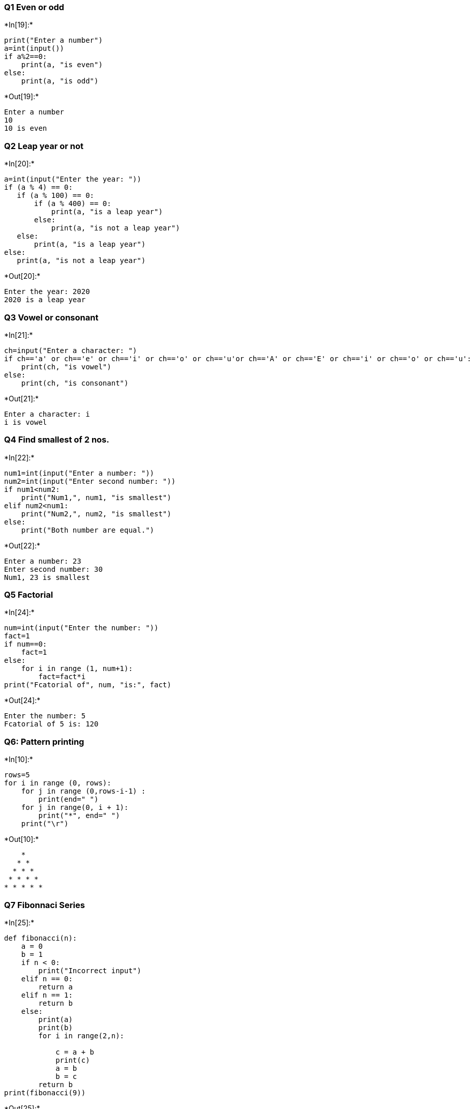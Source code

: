 === Q1 Even or odd


+*In[19]:*+
[source, ipython3]
----
print("Enter a number")
a=int(input())
if a%2==0:
    print(a, "is even")
else:
    print(a, "is odd")
----


+*Out[19]:*+
----
Enter a number
10
10 is even
----

=== Q2 Leap year or not


+*In[20]:*+
[source, ipython3]
----
a=int(input("Enter the year: "))
if (a % 4) == 0:
   if (a % 100) == 0:
       if (a % 400) == 0:
           print(a, "is a leap year")
       else:
           print(a, "is not a leap year")
   else:
       print(a, "is a leap year")
else:
   print(a, "is not a leap year")
----


+*Out[20]:*+
----
Enter the year: 2020
2020 is a leap year
----

=== Q3 Vowel or consonant


+*In[21]:*+
[source, ipython3]
----
ch=input("Enter a character: ")
if ch=='a' or ch=='e' or ch=='i' or ch=='o' or ch=='u'or ch=='A' or ch=='E' or ch=='i' or ch=='o' or ch=='u':
    print(ch, "is vowel")
else:
    print(ch, "is consonant")
----


+*Out[21]:*+
----
Enter a character: i
i is vowel
----

=== Q4 Find smallest of 2 nos.


+*In[22]:*+
[source, ipython3]
----
num1=int(input("Enter a number: "))
num2=int(input("Enter second number: "))
if num1<num2:
    print("Num1,", num1, "is smallest")
elif num2<num1:
    print("Num2,", num2, "is smallest")
else:
    print("Both number are equal.")
----


+*Out[22]:*+
----
Enter a number: 23
Enter second number: 30
Num1, 23 is smallest
----

=== Q5 Factorial


+*In[24]:*+
[source, ipython3]
----
num=int(input("Enter the number: "))
fact=1
if num==0:
    fact=1
else:
    for i in range (1, num+1):
        fact=fact*i
print("Fcatorial of", num, "is:", fact)
----


+*Out[24]:*+
----
Enter the number: 5
Fcatorial of 5 is: 120
----

=== Q6: Pattern printing


+*In[10]:*+
[source, ipython3]
----
rows=5
for i in range (0, rows):
    for j in range (0,rows-i-1) :
        print(end=" ")
    for j in range(0, i + 1):
        print("*", end=" ")
    print("\r")

----


+*Out[10]:*+
----
    * 
   * * 
  * * * 
 * * * * 
* * * * * 
----

=== Q7 Fibonnaci Series


+*In[25]:*+
[source, ipython3]
----
def fibonacci(n): 
    a = 0
    b = 1
    if n < 0: 
        print("Incorrect input") 
    elif n == 0: 
        return a 
    elif n == 1: 
        return b 
    else: 
        print(a)
        print(b)
        for i in range(2,n): 
           
            c = a + b 
            print(c)
            a = b 
            b = c 
        return b
print(fibonacci(9)) 
----


+*Out[25]:*+
----
0
1
1
2
3
5
8
13
21
21
----

=== Q8 Prime or not


+*In[26]:*+
[source, ipython3]
----
n=int(input("Enter the number: "))
if n==0 or n==1:
    print("The number is neither prime nor composite.")
elif n>1:
    for i in range (2,n):
        if n%i==0:
            print("Number is not prime")
            break
    else:
            print("Number is prime")
else:
    print("Not prime")
----


+*Out[26]:*+
----
Enter the number: 17
Number is prime
----

=== Q9 Calculator


+*In[31]:*+
[source, ipython3]
----
n=input("Enter the operator: ")
n1=int(input("Enter the first no:"))
n2=int(input("Enter the second no:"))
if n=="+":
    sum=n1+n2
    print("Sum is:", sum)
elif n=="-":
    diff=n1-n2
    print("Difference is:", diff)
elif n=="*":
    product=n1*n2
    print("Product is: ", product)
elif n=="/":
    div=n1/n2
    print("The division is:", div)
else:
    print("Invalid operator")
----


+*Out[31]:*+
----
Enter the operator: *
Enter the first no:5
Enter the second no:10
Product is:  50
----
